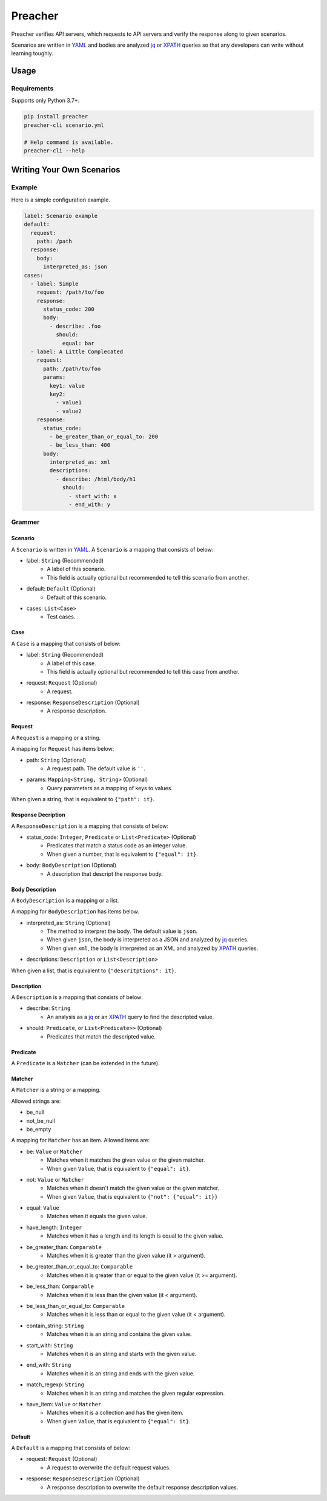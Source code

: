 ========
Preacher
========

.. image:: https://img.shields.io/badge/python-3.7+-blue.svg
    :target: https://www.python.org/
.. image:: https://badge.fury.io/py/preacher.svg
    :target: https://badge.fury.io/py/preacher
.. image:: https://travis-ci.org/ymoch/preacher.svg?branch=master
    :target: https://travis-ci.org/ymoch/preacher
.. image:: https://codecov.io/gh/ymoch/preacher/branch/master/graph/badge.svg
    :target: https://codecov.io/gh/ymoch/preacher
.. image:: https://img.shields.io/lgtm/grade/python/g/ymoch/preacher.svg
    :target: https://lgtm.com/projects/g/ymoch/preacher/context:python

Preacher verifies API servers,
which requests to API servers and verify the response along to given scenarios.

Scenarios are written in `YAML`_ and bodies are analyzed `jq`_ or `XPATH`_ queries
so that any developers can write without learning toughly.


Usage
=====

Requirements
------------
Supports only Python 3.7+.

.. code-block:: sh

    pip install preacher
    preacher-cli scenario.yml

    # Help command is available.
    preacher-cli --help


Writing Your Own Scenarios
==========================

Example
-------
Here is a simple configuration example.

.. code-block:: yaml

    label: Scenario example
    default:
      request:
        path: /path
      response:
        body:
          interpreted_as: json
    cases:
      - label: Simple
        request: /path/to/foo
        response:
          status_code: 200
          body:
            - describe: .foo
              should:
                equal: bar
      - label: A Little Complecated
        request:
          path: /path/to/foo
          params:
            key1: value
            key2:
              - value1
              - value2
        response:
          status_code:
            - be_greater_than_or_equal_to: 200
            - be_less_than: 400
          body:
            interpreted_as: xml
            descriptions:
              - describe: /html/body/h1
                should:
                  - start_with: x
                  - end_with: y

Grammer
-------

Scenario
********
A ``Scenario`` is written in `YAML`_.
A ``Scenario`` is a mapping that consists of below:

- label: ``String`` (Recommended)
    - A label of this scenario.
    - This field is actually optional but recommended to tell this scenario from another.
- default: ``Default`` (Optional)
    - Default of this scenario.
- cases: ``List<Case>``
    - Test cases.

Case
****
A ``Case`` is a mapping that consists of below:

- label: ``String`` (Recommended)
    - A label of this case.
    - This field is actually optional but recommended to tell this case from another.
- request: ``Request`` (Optional)
    - A request.
- response: ``ResponseDescription`` (Optional)
    - A response description.

Request
*******
A ``Request`` is a mapping or a string.

A mapping for ``Request`` has items below:

- path: ``String`` (Optional)
    - A request path. The default value is ``''``.
- params: ``Mapping<String, String>`` (Optional)
    - Query parameters as a mapping of keys to values.

When given a string, that is equivalent to ``{"path": it}``.

Response Decription
*******************
A ``ResponseDescription`` is a mapping that consists of below:

- status_code: ``Integer``, ``Predicate`` or ``List<Predicate>`` (Optional)
    - Predicates that match a status code as an integer value.
    - When given a number, that is equivalent to ``{"equal": it}``.
- body: ``BodyDescription`` (Optional)
    - A description that descript the response body.

Body Description
****************
A ``BodyDescription`` is a mapping or a list.

A mapping for ``BodyDescription`` has items below.

- interpreted_as: ``String`` (Optional)
    - The method to interpret the body. The default value is ``json``.
    - When given ``json``, the body is interpreted as a JSON and analyzed by `jq`_ queries.
    - When given ``xml``, the body is interpreted as an XML and analyzed by `XPATH`_ queries.
- descriptions: ``Description`` or ``List<Description>``

When given a list, that is equivalent to ``{"descritptions": it}``.

Description
***********
A ``Description`` is a mapping that consists of below:

- describe: ``String``
    - An analysis as a `jq`_ or an `XPATH`_ query to find the descripted value.
- should: ``Predicate``, or ``List<Predicate>>`` (Optional)
    - Predicates that match the descripted value.

Predicate
*********
A ``Predicate`` is a ``Matcher`` (can be extended in the future).

Matcher
*******
A ``Matcher`` is a string or a mapping.

Allowed strings are:

- be_null
- not_be_null
- be_empty

A mapping for ``Matcher`` has an item. Allowed items are:

- be: ``Value`` or ``Matcher``
    - Matches when it matches the given value or the given matcher.
    - When given ``Value``, that is equivalent to ``{"equal": it}``.
- not: ``Value`` or ``Matcher``
    - Matches when it doesn't match the given value or the given matcher.
    - When given ``Value``, that is equivalent to ``{"not": {"equal": it}}``
- equal: ``Value``
    - Matches when it equals the given value.
- have_length: ``Integer``
    - Matches when it has a length and its length is equal to the given value.
- be_greater_than: ``Comparable``
    - Matches when it is greater than the given value (it > argument).
- be_greater_than_or_equal_to: ``Comparable``
    - Matches when it is greater than or equal to the given value (it >= argument).
- be_less_than: ``Comparable``
    - Matches when it is less than the given value (it < argument).
- be_less_than_or_equal_to: ``Comparable``
    - Matches when it is less than or equal to the given value (it < argument).
- contain_string: ``String``
    - Matches when it is an string and contains the given value.
- start_with: ``String``
    - Matches when it is an string and starts with the given value.
- end_with: ``String``
    - Matches when it is an string and ends with the given value.
- match_regexp: ``String``
    - Matches when it is an string and matches the given regular expression.
- have_item: ``Value`` or ``Matcher``
    - Matches when it is a collection and has the given item.
    - When given ``Value``, that is equivalent to ``{"equal": it}``.

Default
*******
A ``Default`` is a mapping that consists of below:

- request: ``Request`` (Optional)
    - A request to overwrite the default request values.
- response: ``ResponseDescription`` (Optional)
    - A response description to overwrite the default response description values.

.. _YAML: https://yaml.org/
.. _jq: https://stedolan.github.io/jq/
.. _XPATH: https://www.w3.org/TR/xpath/all/
.. _pipenv: https://pipenv.readthedocs.io/
